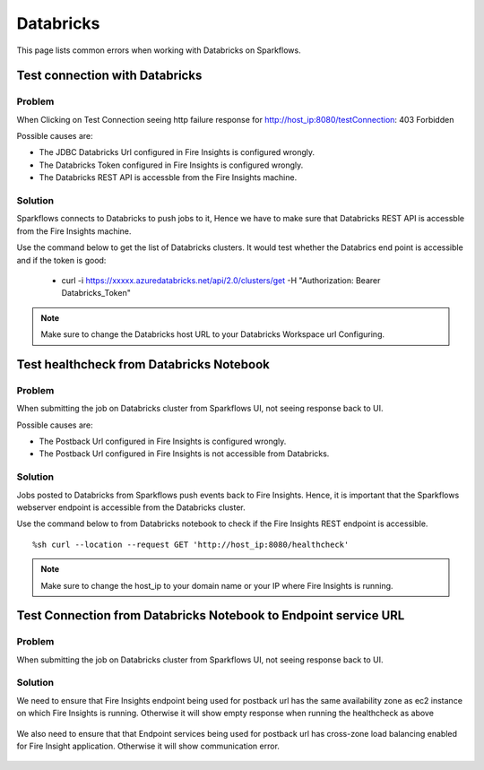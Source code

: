 Databricks
===========

This page lists common errors when working with Databricks on Sparkflows.

Test connection with Databricks
-------------

**Problem**
++++++

When Clicking on Test Connection seeing http failure response for http://host_ip:8080/testConnection: 403 Forbidden 

Possible causes are:

* The JDBC Databricks Url configured in Fire Insights is configured wrongly.
* The Databricks Token configured in Fire Insights is configured wrongly.
* The Databricks REST API is accessble from the Fire Insights machine.

**Solution**
++++++++++

Sparkflows connects to Databricks to push jobs to it, Hence we have to make sure that Databricks REST API is accessble from the Fire Insights machine.

Use the command below to get the list of Databricks clusters. It would test whether the Databrics end point is accessible and if the token is good:

  * curl -i https://xxxxx.azuredatabricks.net/api/2.0/clusters/get -H "Authorization: Bearer Databricks_Token"

.. note::  Make sure to change the Databricks host URL to  your Databricks Workspace url Configuring.



Test healthcheck from Databricks Notebook
-----

**Problem**
++++++

When submitting the job on Databricks cluster from Sparkflows UI, not seeing response back to UI. 

Possible causes are:

* The Postback Url configured in Fire Insights is configured wrongly.
* The Postback Url configured in Fire Insights is not accessible from Databricks.

**Solution**
++++++++++

Jobs posted to Databricks from Sparkflows push events back to Fire Insights. Hence, it is important that the Sparkflows webserver endpoint is accessible from the Databricks cluster.

Use the command below to from Databricks notebook to check if the Fire Insights REST endpoint is accessible.

::

    %sh curl --location --request GET 'http://host_ip:8080/healthcheck'
    
    
.. figure:: ../_assets/operating/operations/healthcheck.PNG
   :alt: operations
   :width: 80%

.. note::  Make sure to change the host_ip to your domain name or your IP where Fire Insights is running.


Test Connection from Databricks Notebook to Endpoint service URL
----

**Problem**
++++++

When submitting the job on Databricks cluster from Sparkflows UI, not seeing response back to UI. 

**Solution**
++++++++++

We need to ensure that Fire Insights endpoint being used for postback url has the same availability zone as ec2 instance on which Fire Insights is running. Otherwise it will show empty response when running the healthcheck as above

.. figure:: ../_assets/operating/operations/end_2.PNG
   :alt: operations
   :width: 60%
   
.. figure:: ../_assets/operating/operations/end_3.PNG
   :alt: operations
   :width: 60%   


We also need to ensure that that Endpoint services being used for postback url has cross-zone load balancing enabled for Fire Insight application. Otherwise it will show communication error.

.. figure:: ../_assets/operating/operations/cross_zone.PNG
   :alt: operations
   :width: 60% 
